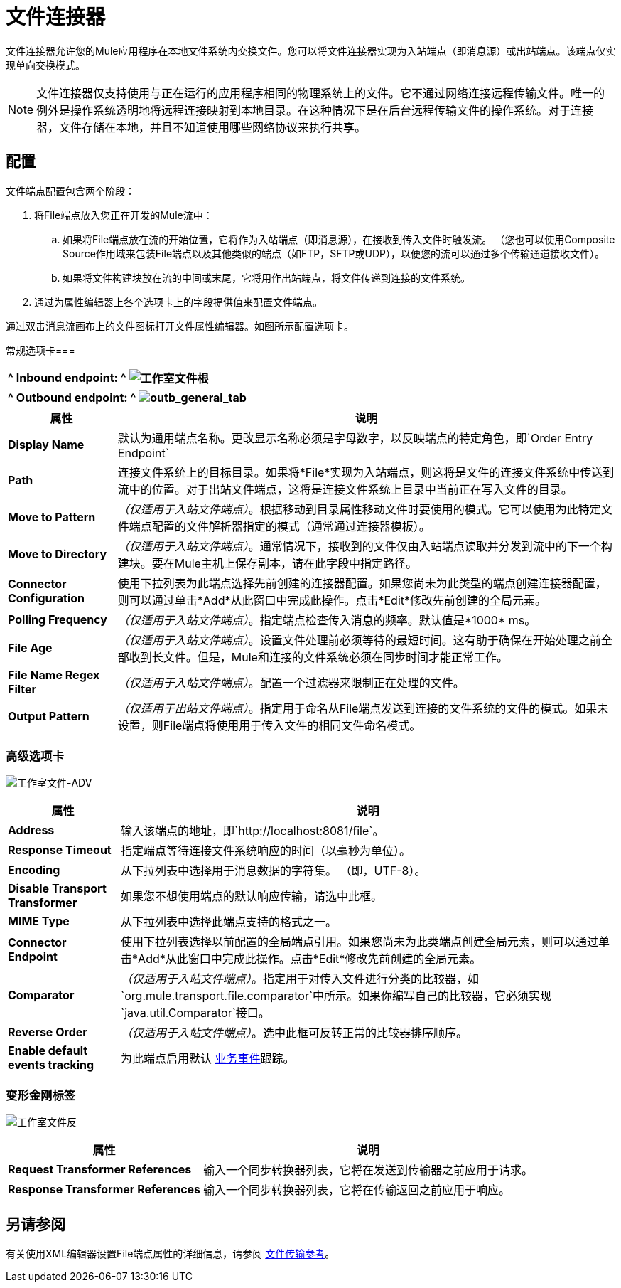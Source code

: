 = 文件连接器

文件连接器允许您的Mule应用程序在本地文件系统内交换文件。您可以将文件连接器实现为入站端点（即消息源）或出站端点。该端点仅实现单向交换模式。

[NOTE]
====
文件连接器仅支持使用与正在运行的应用程序相同的物理系统上的文件。它不通过网络连接远程传输文件。唯一的例外是操作系统透明地将远程连接映射到本地目录。在这种情况下是在后台远程传输文件的操作系统。对于连接器，文件存储在本地，并且不知道使用哪些网络协议来执行共享。
====

== 配置

文件端点配置包含两个阶段：

. 将File端点放入您正在开发的Mule流中：

.. 如果将File端点放在流的开始位置，它将作为入站端点（即消息源），在接收到传入文件时触发流。 （您也可以使用Composite Source作用域来包装File端点以及其他类似的端点（如FTP，SFTP或UDP），以便您的流可以通过多个传输通道接收文件）。

.. 如果将文件构建块放在流的中间或末尾，它将用作出站端点，将文件传递到连接的文件系统。

. 通过为属性编辑器上各个选项卡上的字段提供值来配置文件端点。

通过双击消息流画布上的文件图标打开文件属性编辑器。如图所示配置选项卡。

常规选项卡=== 
[%header%autowidth.spread]
|===
^ | *Inbound endpoint:*

^ | image:Studio-file-gen.png[工作室文件根]
|===

[%header%autowidth.spread]
|===
^ | *Outbound endpoint:*

^ | image:outb_general_tab.png[outb_general_tab]
|===

[%header%autowidth.spread]
|===
|属性 |说明
| *Display Name*  |默认为通用端点名称。更改显示名称必须是字母数字，以反映端点的特定角色，即`Order Entry Endpoint`
| *Path*  |连接文件系统上的目标目录。如果将*File*实现为入站端点，则这将是文件的连接文件系统中传送到流中的位置。对于出站文件端点，这将是连接文件系统上目录中当前正在写入文件的目录。
| *Move to Pattern*  | _（仅适用于入站文件端点）_。根据移动到目录属性移动文件时要使用的模式。它可以使用为此特定文件端点配置的文件解析器指定的模式（通常通过连接器模板）。
| *Move to Directory*  | _（仅适用于入站文件端点）_。通常情况下，接收到的文件仅由入站端点读取并分发到流中的下一个构建块。要在Mule主机上保存副本，请在此字段中指定路径。
| *Connector Configuration*  |使用下拉列表为此端点选择先前创建的连接器配置。如果您尚未为此类型的端点创建连接器配置，则可以通过单击*Add*从此窗口中完成此操作。点击*Edit*修改先前创建的全局元素。
| *Polling Frequency*  | _（仅适用于入站文件端点）_。指定端点检查传入消息的频率。默认值是*1000* ms。
| *File Age*  | _（仅适用于入站文件端点）_。设置文件处理前必须等待的最短时间。这有助于确保在开始处理之前全部收到长文件。但是，Mule和连接的文件系统必须在同步时间才能正常工作。
| *File Name Regex Filter*  | _（仅适用于入站文件端点）_。配置一个过滤器来限制正在处理的文件。
| *Output Pattern*  | _（仅适用于出站文件端点）_。指定用于命名从File端点发送到连接的文件系统的文件的模式。如果未设置，则File端点将使用用于传入文件的相同文件命名模式。
|===

=== 高级选项卡

image:Studio-file-adv.png[工作室文件-ADV]

[%header%autowidth.spread]
|===
|属性 |说明
| *Address*  |输入该端点的地址，即`http://localhost:8081/file`。
| *Response Timeout*  |指定端点等待连接文件系统响应的时间（以毫秒为单位）。
| *Encoding*  |从下拉列表中选择用于消息数据的字符集。 （即，UTF-8）。
| *Disable Transport Transformer*  |如果您不想使用端点的默认响应传输，请选中此框。
| *MIME Type*  |从下拉列表中选择此端点支持的格式之一。
| *Connector Endpoint*  |使用下拉列表选择以前配置的全局端点引用。如果您尚未为此类端点创建全局元素，则可以通过单击*Add*从此窗口中完成此操作。点击*Edit*修改先前创建的全局元素。
| *Comparator*  | _（仅适用于入站文件端点）_。指定用于对传入文件进行分类的比较器，如`org.mule.transport.file.comparator`中所示。如果你编写自己的比较器，它必须实现`java.util.Comparator`接口。
| *Reverse Order*  | _（仅适用于入站文件端点）_。选中此框可反转正常的比较器排序顺序。
| *Enable default events tracking*  |为此端点启用默认 link:/mule-user-guide/v/3.6/business-events[业务事件]跟踪。
|===

=== 变形金刚标签

image:Studio-file-trans.png[工作室文件反]

[%header%autowidth.spread]
|===
|属性 |说明
| *Request Transformer References*  |输入一个同步转换器列表，它将在发送到传输器之前应用于请求。
| *Response Transformer References*  |输入一个同步转换器列表，它将在传输返回之前应用于响应。
|===

== 另请参阅

有关使用XML编辑器设置File端点属性的详细信息，请参阅 link:/mule-user-guide/v/3.6/file-transport-reference[文件传输参考]。

